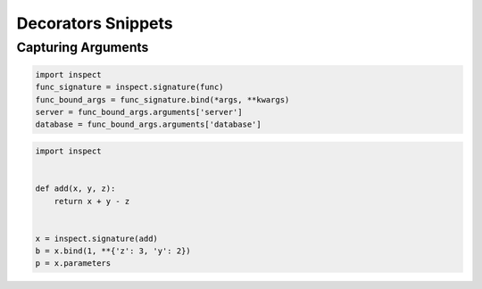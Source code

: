 Decorators Snippets
+++++++++++++++++++

Capturing Arguments
==========================

.. code-block:: python

    import inspect
    func_signature = inspect.signature(func)
    func_bound_args = func_signature.bind(*args, **kwargs)
    server = func_bound_args.arguments['server']
    database = func_bound_args.arguments['database']


.. code-block:: python

    import inspect


    def add(x, y, z):
        return x + y - z


    x = inspect.signature(add)
    b = x.bind(1, **{'z': 3, 'y': 2})
    p = x.parameters
    
